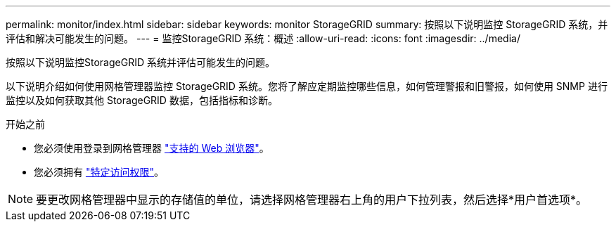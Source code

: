 ---
permalink: monitor/index.html 
sidebar: sidebar 
keywords: monitor StorageGRID 
summary: 按照以下说明监控 StorageGRID 系统，并评估和解决可能发生的问题。 
---
= 监控StorageGRID 系统：概述
:allow-uri-read: 
:icons: font
:imagesdir: ../media/


[role="lead"]
按照以下说明监控StorageGRID 系统并评估可能发生的问题。

以下说明介绍如何使用网格管理器监控 StorageGRID 系统。您将了解应定期监控哪些信息，如何管理警报和旧警报，如何使用 SNMP 进行监控以及如何获取其他 StorageGRID 数据，包括指标和诊断。

.开始之前
* 您必须使用登录到网格管理器 link:../admin/web-browser-requirements.html["支持的 Web 浏览器"]。
* 您必须拥有 link:../admin/admin-group-permissions.html["特定访问权限"]。



NOTE: 要更改网格管理器中显示的存储值的单位，请选择网格管理器右上角的用户下拉列表，然后选择*用户首选项*。
